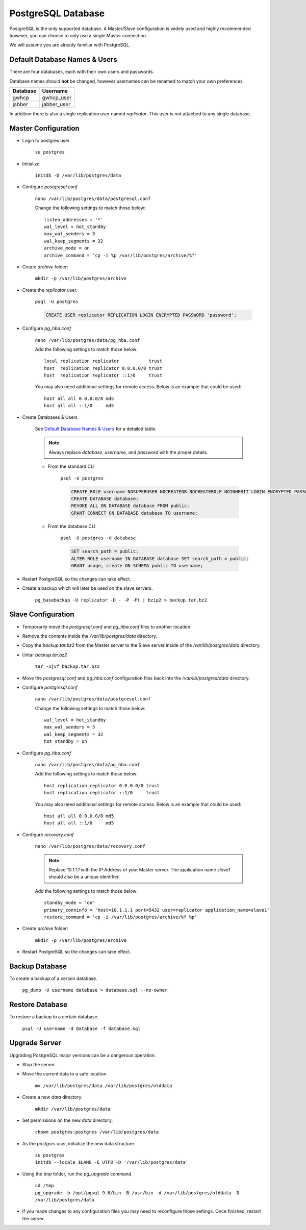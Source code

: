 PostgreSQL Database
===================

PostgreSQL is the only supported database. A Master/Slave configuration is widely used and highly recommended however,
you can choose to only use a single Master connection.

We will assume you are already familiar with PostgreSQL.

Default Database Names & Users
------------------------------

There are four databases, each with their own users and passwords.

Database names should **not** be changed, however usernames can be renamed to match your own preferences.

+-----------+----------------+
| Database  | Username       |
+===========+================+
| gwhcp     | gwhcp_user     |
+-----------+----------------+
| jabber    | jabber_user    |
+-----------+----------------+

In addition there is also a single replication user named *replicator*. This user is not attached to any single
database.

Master Configuration
--------------------

* Login to postgres user

    ``su postgres``

* Initialize

    ``initdb -D /var/lib/postgres/data``

* Configure *postgresql.conf*

    ``nano /var/lib/postgres/data/postgresql.conf``

    Change the following settings to match those below::

       listen_addresses = '*'
       wal_level = hot_standby
       max_wal_senders = 5
       wal_keep_segments = 32
       archive_mode = on
       archive_command = 'cp -i %p /var/lib/postgres/archive/%f'

* Create *archive* folder:

    ``mkdir -p /var/lib/postgres/archive``

* Create the *replicator* user.

    ``psql -U postgres``

    .. code-block:: none

       CREATE USER replicator REPLICATION LOGIN ENCRYPTED PASSWORD 'password';

* Configure *pg_hba.conf*

    ``nano /var/lib/postgres/data/pg_hba.conf``

    Add the following settings to match those below::

       local replication replicator           trust
       host  replication replicator 0.0.0.0/0 trust
       host  replication replicator ::1/0     trust

    You may also need additional settings for remote access. Below is an example that could be used::

       host all all 0.0.0.0/0 md5
       host all all ::1/0     md5

* Create Databases & Users

    See `Default Database Names & Users`_ for a detailed table.

    .. note::

        Always replace *database*, *username*, and *password* with the proper details.

    * From the standard CLI

        ``psql -U postgres``

        .. code-block:: none

           CREATE ROLE username NOSUPERUSER NOCREATEDB NOCREATEROLE NOINHERIT LOGIN ENCRYPTED PASSWORD 'password';
           CREATE DATABASE database;
           REVOKE ALL ON DATABASE database FROM public;
           GRANT CONNECT ON DATABASE database TO username;

    * From the database CLI

        ``psql -U postgres -d database``

        .. code-block:: none

           SET search_path = public;
           ALTER ROLE username IN DATABASE database SET search_path = public;
           GRANT usage, create ON SCHEMA public TO username;

* Restart PostgreSQL so the changes can take effect.

* Create a backup which will later be used on the slave servers.

    ``pg_basebackup -U replicator -D - -P -Ft | bzip2 > backup.tar.bz2``

Slave Configuration
-------------------

* Temporarily move the *postgresql.conf* and *pg_hba.conf* files to another location.

* Remove the contents inside the */var/lib/postgres/data* directory.

* Copy the *backup.tar.bz2* from the Master server to the Slave server inside of the */var/lib/postgres/data* directory.

* Untar *backup.tar.bz2*

    ``tar -xjvf backup.tar.bz2``

* Move the *postgresql.conf* and *pg_hba.conf* configuration files back into the */var/lib/postgres/data* directory.

* Configure *postgresql.conf*

    ``nano /var/lib/postgres/data/postgresql.conf``

    Change the following settings to match those below::

       wal_level = hot_standby
       max_wal_senders = 5
       wal_keep_segments = 32
       hot_standby = on

* Configure *pg_hba.conf*

    ``nano /var/lib/postgres/data/pg_hba.conf``

    Add the following settings to match those below::

       host replication replicator 0.0.0.0/0 trust
       host replication replicator ::1/0     trust

    You may also need additional settings for remote access. Below is an example that could be used::

       host all all 0.0.0.0/0 md5
       host all all ::1/0     md5

* Configure *recovery.conf*

    ``nano /var/lib/postgres/data/recovery.conf``

    .. note::

        Replace *10.1.1.1* with the IP Address of your Master server. The application name *slave1* should also be
        a unique identifier.

    Add the following settings to match those below::

       standby_mode = 'on'
       primary_conninfo = 'host=10.1.1.1 port=5432 user=replicator application_name=slave1'
       restore_command = 'cp -i /var/lib/postgres/archive/%f %p'

* Create *archive* folder:

    ``mkdir -p /var/lib/postgres/archive``

* Restart PostgreSQL so the changes can take effect.

Backup Database
---------------

To create a backup of a certain database.

    ``pg_dump -U username database > database.sql --no-owner``

Restore Database
----------------

To restore a backup to a certain database.

    ``psql -U username -d database -f database.sql``

Upgrade Server
--------------

Upgrading PostgreSQL major versions can be a dangerous operation.

* Stop the server.

* Move the current data to a safe location.

       ``mv /var/lib/postgres/data /var/lib/postgres/olddata``

* Create a new *data* directory.

       ``mkdir /var/lib/postgres/data``

* Set permissions on the new *data* directory.

       ``chown postgres:postgres /var/lib/postgres/data``

* As the *postgres* user, initialize the new data structure.

       | ``su postgres``
       | ``initdb --locale $LANG -E UTF8 -D '/var/lib/postgres/data'``

* Using the *tmp* folder, run the *pg_upgrade* command.

       | ``cd /tmp``
       | ``pg_upgrade -b /opt/pgsql-9.6/bin -B /usr/bin -d /var/lib/postgres/olddata -D /var/lib/postgres/data``

* If you made changes to any configuration files you may need to reconfigure those settings. Once finished,
  restart the server.